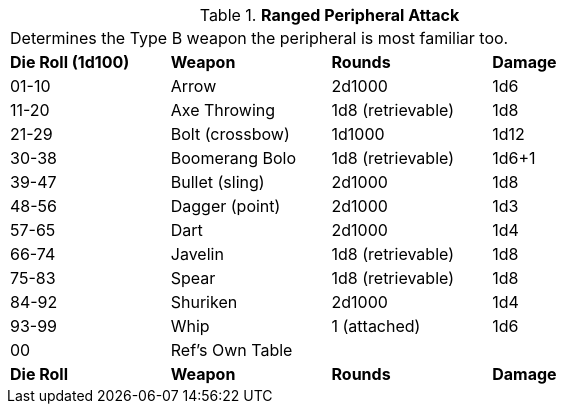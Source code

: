 // Table 5.15 Type B Weapon Type
.*Ranged Peripheral Attack*
[width="75%",cols="^,<,<,<"]
|===
4+<|Determines the Type B weapon the peripheral is most familiar too. 
s|Die Roll (1d100)
s|Weapon
s|Rounds
s|Damage

|01-10
|Arrow
|2d1000
|1d6

|11-20
|Axe Throwing
|1d8 (retrievable)
|1d8

|21-29
|Bolt (crossbow)
|1d1000
|1d12

|30-38
|Boomerang Bolo
|1d8 (retrievable)
|1d6+1

|39-47
|Bullet (sling)
|2d1000
|1d8

|48-56
|Dagger (point)
|2d1000
|1d3

|57-65
|Dart
|2d1000
|1d4

|66-74
|Javelin
|1d8 (retrievable)
|1d8

|75-83
|Spear
|1d8 (retrievable)
|1d8

|84-92
|Shuriken
|2d1000
|1d4

|93-99
|Whip
|1 (attached)
|1d6

|00
|Ref's Own Table
|
|

s|Die Roll
s|Weapon
s|Rounds
s|Damage
|===

